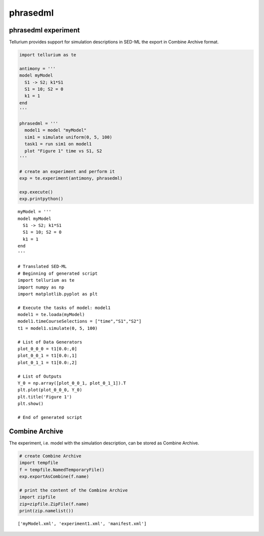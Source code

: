 

phrasedml
~~~~~~~~~

phrasedml experiment
^^^^^^^^^^^^^^^^^^^^

Tellurium provides support for simulation descriptions in SED-ML the
export in Combine Archive format.

.. code:: python

    import tellurium as te
    
    antimony = '''
    model myModel
      S1 -> S2; k1*S1
      S1 = 10; S2 = 0
      k1 = 1
    end
    '''
    
    phrasedml = '''
      model1 = model "myModel"
      sim1 = simulate uniform(0, 5, 100)
      task1 = run sim1 on model1
      plot "Figure 1" time vs S1, S2
    '''
    
    # create an experiment and perform it
    exp = te.experiment(antimony, phrasedml)
    
    exp.execute()
    exp.printpython()



.. image:: _notebooks/core/phrasedml_files/phrasedml_2_0.png


.. parsed-literal::

    myModel = '''
    model myModel
      S1 -> S2; k1*S1
      S1 = 10; S2 = 0
      k1 = 1
    end
    '''
    
    # Translated SED-ML
    # Beginning of generated script
    import tellurium as te
    import numpy as np
    import matplotlib.pyplot as plt
    
    # Execute the tasks of model: model1
    model1 = te.loada(myModel)
    model1.timeCourseSelections = ["time","S1","S2"]
    t1 = model1.simulate(0, 5, 100)
    
    # List of Data Generators
    plot_0_0_0 = t1[0.0:,0]
    plot_0_0_1 = t1[0.0:,1]
    plot_0_1_1 = t1[0.0:,2]
    
    # List of Outputs
    Y_0 = np.array([plot_0_0_1, plot_0_1_1]).T
    plt.plot(plot_0_0_0, Y_0)
    plt.title('Figure 1')
    plt.show()
    
    # End of generated script


Combine Archive
^^^^^^^^^^^^^^^

The experiment, i.e. model with the simulation description, can be
stored as Combine Archive.

.. code:: python

    # create Combine Archive
    import tempfile
    f = tempfile.NamedTemporaryFile()
    exp.exportAsCombine(f.name)
    
    # print the content of the Combine Archive
    import zipfile
    zip=zipfile.ZipFile(f.name)
    print(zip.namelist())


.. parsed-literal::

    ['myModel.xml', 'experiment1.xml', 'manifest.xml']



